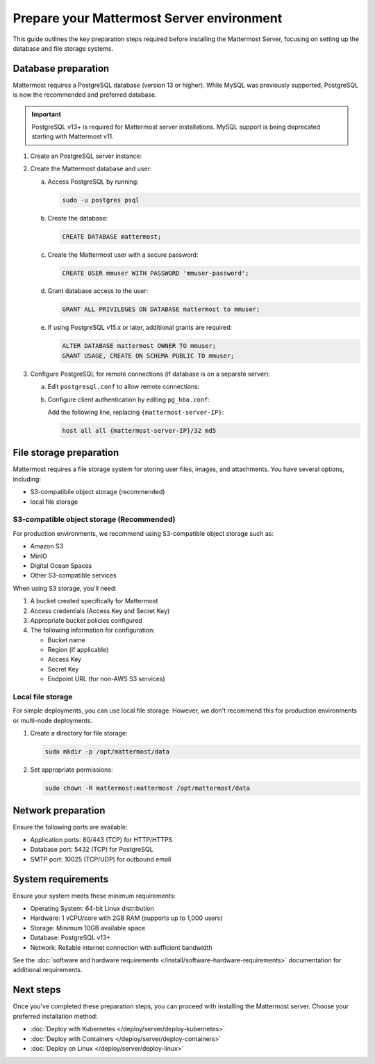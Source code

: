Prepare your Mattermost Server environment
===========================================

This guide outlines the key preparation steps required before installing the Mattermost Server, focusing on setting up the database and file storage systems.

Database preparation
--------------------

Mattermost requires a PostgreSQL database (version 13 or higher). While MySQL was previously supported, PostgreSQL is now the recommended and preferred database.

.. important::

    PostgreSQL v13+ is required for Mattermost server installations. MySQL support is being deprecated starting with Mattermost v11.


1. Create an PostgreSQL server instance:

   .. tab:: AWS
   
      .. code-block:: sh

         sudo apt update
         sudo apt install postgresql
    
   .. tab:: Azure
   
      .. code-block:: sh

         sudo apt update
         sudo apt install postgresql
    
   .. tab:: Ubuntu/Debian
   
      .. code-block:: sh

         sudo apt update
         sudo apt install postgresql

   .. tab:: RHEL/CentOS
   
      .. code-block:: sh

         sudo dnf install postgresql-server
         sudo postgresql-setup --initdb

2. Create the Mattermost database and user:

   a. Access PostgreSQL by running:

      .. code-block:: sh

         sudo -u postgres psql

   b. Create the database:

      .. code-block:: sql

         CREATE DATABASE mattermost;

   c. Create the Mattermost user with a secure password:

      .. code-block:: sql

         CREATE USER mmuser WITH PASSWORD 'mmuser-password';

   d. Grant database access to the user:

      .. code-block:: sql

         GRANT ALL PRIVILEGES ON DATABASE mattermost to mmuser;

   e. If using PostgreSQL v15.x or later, additional grants are required:

      .. code-block:: sql

         ALTER DATABASE mattermost OWNER TO mmuser;
         GRANT USAGE, CREATE ON SCHEMA PUBLIC TO mmuser;

3. Configure PostgreSQL for remote connections (if database is on a separate server):

   a. Edit ``postgresql.conf`` to allow remote connections:
      
      .. tab:: Ubuntu/Debian
      
         Edit ``/etc/postgresql/{version}/main/postgresql.conf``:
         
         .. code-block:: text

            listen_addresses = '*'

      .. tab:: RHEL/CentOS
      
         Edit ``/var/lib/pgsql/{version}/data/postgresql.conf``:
         
         .. code-block:: text

            listen_addresses = '*'

   b. Configure client authentication by editing ``pg_hba.conf``:
      
      Add the following line, replacing ``{mattermost-server-IP}``:
      
      .. code-block:: text

         host all all {mattermost-server-IP}/32 md5

File storage preparation
-------------------------

Mattermost requires a file storage system for storing user files, images, and attachments. You have several options, including:

- S3-compatibile object storage (recommended)
- local file storage

S3-compatible object storage (Recommended)
~~~~~~~~~~~~~~~~~~~~~~~~~~~~~~~~~~~~~~~~~~~

For production environments, we recommend using S3-compatible object storage such as:

- Amazon S3
- MinIO
- Digital Ocean Spaces
- Other S3-compatible services

When using S3 storage, you'll need:

1. A bucket created specifically for Mattermost
2. Access credentials (Access Key and Secret Key)
3. Appropriate bucket policies configured
4. The following information for configuration:

   - Bucket name
   - Region (if applicable)
   - Access Key
   - Secret Key
   - Endpoint URL (for non-AWS S3 services)

Local file storage
~~~~~~~~~~~~~~~~~~

For simple deployments, you can use local file storage. However, we don't recommend this for production environments or multi-node deployments.

1. Create a directory for file storage:

   .. code-block:: sh

      sudo mkdir -p /opt/mattermost/data

2. Set appropriate permissions:

   .. code-block:: sh

      sudo chown -R mattermost:mattermost /opt/mattermost/data

Network preparation
--------------------

Ensure the following ports are available:

- Application ports: 80/443 (TCP) for HTTP/HTTPS
- Database port: 5432 (TCP) for PostgreSQL
- SMTP port: 10025 (TCP/UDP) for outbound email

System requirements
--------------------

Ensure your system meets these minimum requirements:

- Operating System: 64-bit Linux distribution
- Hardware: 1 vCPU/core with 2GB RAM (supports up to 1,000 users)
- Storage: Minimum 10GB available space
- Database: PostgreSQL v13+
- Network: Reliable internet connection with sufficient bandwidth

See the :doc:`software and hardware requirements </install/software-hardware-requirements>` documentation for additional requirements.

Next steps
-----------

Once you've completed these preparation steps, you can proceed with installing the Mattermost server. Choose your preferred installation method:

- :doc:`Deploy with Kubernetes </deploy/server/deploy-kubernetes>`
- :doc:`Deploy with Containers </deploy/server/deploy-containers>`
- :doc:`Deploy on Linux </deploy/server/deploy-linux>`